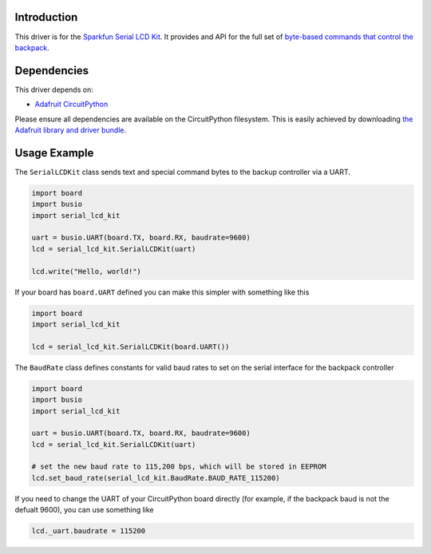 Introduction
============

This driver is for the `Sparkfun Serial LCD Kit <https://www.sparkfun.com/products/10097>`_. It provides and API for the full set of `byte-based commands that control the backpack <https://github.com/jimblom/Serial-LCD-Kit/wiki/Serial-Enabled-LCD-Kit-Datasheet>`_.

Dependencies
============

This driver depends on:

* `Adafruit CircuitPython <https://github.com/adafruit/circuitpython>`_

Please ensure all dependencies are available on the CircuitPython filesystem.
This is easily achieved by downloading
`the Adafruit library and driver bundle <https://github.com/adafruit/Adafruit_CircuitPython_Bundle>`_.

Usage Example
=============

The ``SerialLCDKit`` class sends text and special command bytes to the backup controller via a UART.

.. code-block:: python

  import board
  import busio
  import serial_lcd_kit

  uart = busio.UART(board.TX, board.RX, baudrate=9600)
  lcd = serial_lcd_kit.SerialLCDKit(uart)

  lcd.write("Hello, world!")


If your board has ``board.UART`` defined you can make this simpler with something like this

.. code-block:: python

  import board
  import serial_lcd_kit
  
  lcd = serial_lcd_kit.SerialLCDKit(board.UART())

The ``BaudRate`` class defines constants for valid baud rates to set on the serial interface for the backpack controller

.. code-block:: python

  import board
  import busio
  import serial_lcd_kit

  uart = busio.UART(board.TX, board.RX, baudrate=9600)
  lcd = serial_lcd_kit.SerialLCDKit(uart)

  # set the new baud rate to 115,200 bps, which will be stored in EEPROM
  lcd.set_baud_rate(serial_lcd_kit.BaudRate.BAUD_RATE_115200)


If you need to change the UART of your CircuitPython board directly (for example, if the backpack baud is not the defualt 9600), you can use something like

.. code-block:: python
    
    lcd._uart.baudrate = 115200